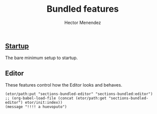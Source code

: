 #+TITLE: Bundled features
#+AUTHOR: Hector Menendez

** [[./bundled-startup.org][Startup]]
   The bare minimum setup to startup.
   #+INCLUDE: ./bundled-startup.org

** Editor
   These features control how the Editor looks and behaves.
#+BEGIN_SRC emacs-lisp tangle: README.li
  (etor/path:put "sections-bundled-editor" "sections-bundled:editor")
  ;; (org-babel-load-file (concat (etor/path:get "sections-bundled-editor") etor/init:index))
  (message "!!!! a huevoputo")
#+END_SRC
